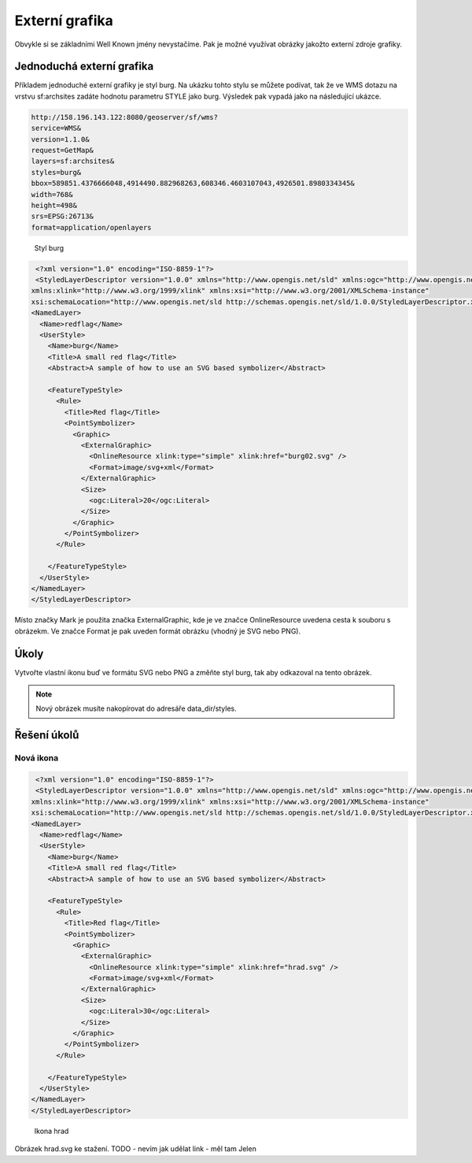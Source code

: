 .. index::
   single: Externí grafika

.. _externi:

Externí grafika
---------------

Obvykle si se základními Well Known jmény nevystačíme. Pak je možné využívat obrázky
jakožto externí zdroje grafiky.

Jednoduchá externí grafika
==========================

Příkladem jednoduché externí grafiky je styl burg. Na ukázku tohto stylu se můžete podívat, tak
že ve WMS dotazu na vrstvu sf:archsites zadáte hodnotu parametru STYLE jako burg. 
Výsledek pak vypadá jako na následující ukázce.

.. code-block:: sql

   http://158.196.143.122:8080/geoserver/sf/wms?
   service=WMS&
   version=1.1.0&
   request=GetMap&
   layers=sf:archsites&
   styles=burg&
   bbox=589851.4376666048,4914490.882968263,608346.4603107043,4926501.8980334345&
   width=768&
   height=498&
   srs=EPSG:26713&
   format=application/openlayers
   
.. figure:: images/burg.png

   Styl burg
   
.. code-block:: xml

   <?xml version="1.0" encoding="ISO-8859-1"?>
   <StyledLayerDescriptor version="1.0.0" xmlns="http://www.opengis.net/sld" xmlns:ogc="http://www.opengis.net/ogc"
  xmlns:xlink="http://www.w3.org/1999/xlink" xmlns:xsi="http://www.w3.org/2001/XMLSchema-instance"
  xsi:schemaLocation="http://www.opengis.net/sld http://schemas.opengis.net/sld/1.0.0/StyledLayerDescriptor.xsd">
  <NamedLayer>
    <Name>redflag</Name>
    <UserStyle>
      <Name>burg</Name>
      <Title>A small red flag</Title>
      <Abstract>A sample of how to use an SVG based symbolizer</Abstract>

      <FeatureTypeStyle>
        <Rule>
          <Title>Red flag</Title>
          <PointSymbolizer>
            <Graphic>
              <ExternalGraphic>
                <OnlineResource xlink:type="simple" xlink:href="burg02.svg" />
                <Format>image/svg+xml</Format>
              </ExternalGraphic>
              <Size>
                <ogc:Literal>20</ogc:Literal>
              </Size>
            </Graphic>
          </PointSymbolizer>
        </Rule>

      </FeatureTypeStyle>
    </UserStyle>
  </NamedLayer>
  </StyledLayerDescriptor> 


Místo značky Mark je použita značka ExternalGraphic, kde je ve značce OnlineResource uvedena cesta k souboru
s obrázekm. Ve značce Format je pak uveden formát obrázku (vhodný je SVG nebo PNG).

Úkoly
=====

Vytvořte vlastní ikonu buď ve formátu SVG nebo PNG a změňte styl burg, tak aby odkazoval na tento obrázek.

.. note:: Nový obrázek musíte nakopírovat do adresáře data_dir/styles.

Řešení úkolů
============

Nová ikona
^^^^^^^^^^

.. code-block:: xml

   <?xml version="1.0" encoding="ISO-8859-1"?>
   <StyledLayerDescriptor version="1.0.0" xmlns="http://www.opengis.net/sld" xmlns:ogc="http://www.opengis.net/ogc"
  xmlns:xlink="http://www.w3.org/1999/xlink" xmlns:xsi="http://www.w3.org/2001/XMLSchema-instance"
  xsi:schemaLocation="http://www.opengis.net/sld http://schemas.opengis.net/sld/1.0.0/StyledLayerDescriptor.xsd">
  <NamedLayer>
    <Name>redflag</Name>
    <UserStyle>
      <Name>burg</Name>
      <Title>A small red flag</Title>
      <Abstract>A sample of how to use an SVG based symbolizer</Abstract>

      <FeatureTypeStyle>
        <Rule>
          <Title>Red flag</Title>
          <PointSymbolizer>
            <Graphic>
              <ExternalGraphic>
                <OnlineResource xlink:type="simple" xlink:href="hrad.svg" />
                <Format>image/svg+xml</Format>
              </ExternalGraphic>
              <Size>
                <ogc:Literal>30</ogc:Literal>
              </Size>
            </Graphic>
          </PointSymbolizer>
        </Rule>

      </FeatureTypeStyle>
    </UserStyle>
  </NamedLayer>
  </StyledLayerDescriptor> 

.. figure:: images/hrad.png

   Ikona hrad
   
Obrázek hrad.svg ke stažení. TODO - nevím jak udělat link - měl tam Jelen